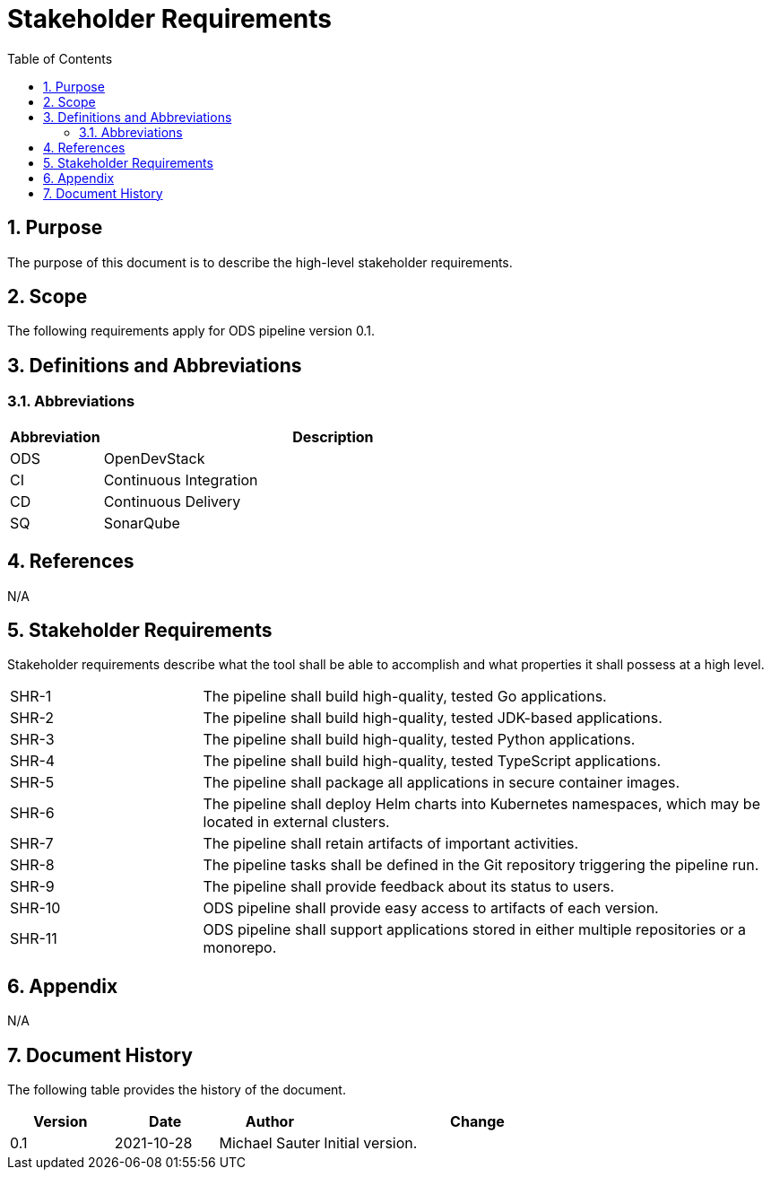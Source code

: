 = Stakeholder Requirements
:sectnums:
:toc:

== Purpose

The purpose of this document is to describe the high-level stakeholder requirements.

== Scope

The following requirements apply for ODS pipeline version 0.1.

== Definitions and Abbreviations

=== Abbreviations

[cols="1,5"]
|===
| Abbreviation | Description

| ODS
| OpenDevStack

| CI
| Continuous Integration

| CD
| Continuous Delivery

| SQ
| SonarQube
|===

== References

N/A

== {doctitle}

Stakeholder requirements describe what the tool shall be able to accomplish and what properties it shall possess at a high level.

[cols="1,3"]
|===
| SHR-1
| The pipeline shall build high-quality, tested Go applications.

| SHR-2
| The pipeline shall build high-quality, tested JDK-based applications.

| SHR-3
| The pipeline shall build high-quality, tested Python applications.

| SHR-4
| The pipeline shall build high-quality, tested TypeScript applications.

| SHR-5
| The pipeline shall package all applications in secure container images.

| SHR-6
| The pipeline shall deploy Helm charts into Kubernetes namespaces, which may be located in external clusters.

| SHR-7
| The pipeline shall retain artifacts of important activities.

| SHR-8
| The pipeline tasks shall be defined in the Git repository triggering the pipeline run.

| SHR-9
| The pipeline shall provide feedback about its status to users.

| SHR-10
| ODS pipeline shall provide easy access to artifacts of each version.

| SHR-11
| ODS pipeline shall support applications stored in either multiple repositories or a monorepo.
|===

== Appendix

N/A

== Document History

The following table provides the history of the document.

[cols="1,1,1,3"]
|===
| Version | Date | Author | Change

| 0.1
| 2021-10-28
| Michael Sauter
| Initial version.
|===
